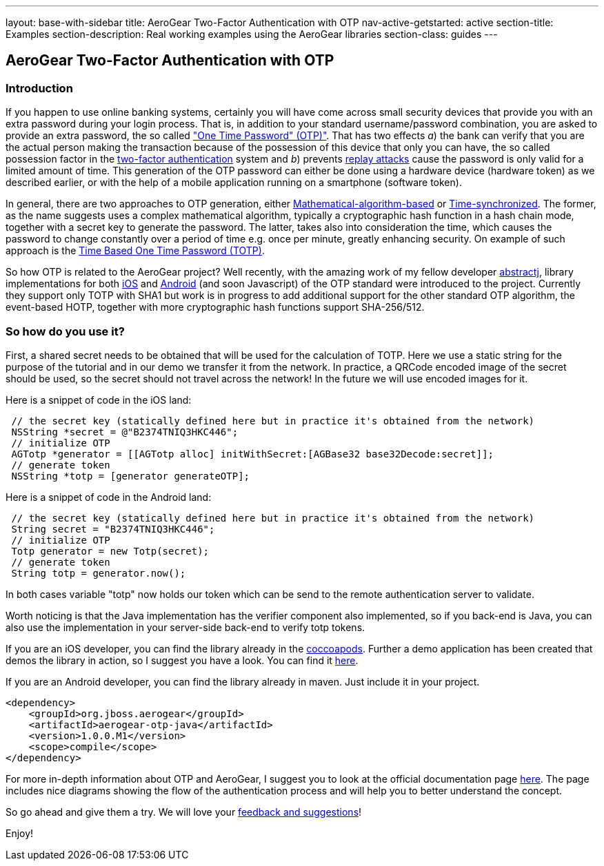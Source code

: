 ---
layout: base-with-sidebar
title: AeroGear Two-Factor Authentication with OTP
nav-active-getstarted: active
section-title: Examples
section-description: Real working examples using the AeroGear libraries
section-class: guides
---

== AeroGear Two-Factor Authentication with OTP

=== Introduction
If you happen to use online banking systems, certainly you will have come across small security devices that provide you with an extra password during your login process. That is, in addition to your standard username/password combination, you are asked to provide an extra password, the so called link:http://en.wikipedia.org/wiki/One-time_password["One Time Password" (OTP)"].  That has two effects __a__) the bank can verify that you are the actual person making the transaction because of the possession of this device that only you can have, the so called possession factor in the link:http://en.wikipedia.org/wiki/Two-factor_authentication[two-factor authentication] system and __b__) prevents link:http://en.wikipedia.org/wiki/Replay_attack[replay attacks] cause the password is only valid for a limited amount of time. This generation of the OTP password can either be done using a hardware device (hardware token) as we described earlier, or with the help of a mobile application running on a smartphone (software token).

In general, there are two approaches to OTP generation, either link:http://tools.ietf.org/html/rfc4226[Mathematical-algorithm-based] or link:http://tools.ietf.org/html/rfc6238[Time-synchronized]. The former, as the name suggests uses a complex mathematical algorithm, typically a cryptographic hash function in a hash chain mode, together with a secret key to generate the password.  The latter, takes also into consideration the time, which causes the password to change constantly over a period of time e.g. once per minute, greatly enhancing security. On example of such approach is the link:http://tools.ietf.org/html/rfc6238[Time Based One Time Password (TOTP)].

So how OTP is related to the AeroGear project? Well recently, with the amazing work of my fellow developer link:https://github.com/abstractj[abstractj], library implementations for both link:https://github.com/aerogear/aerogear-otp-ios[iOS] and link:https://github.com/aerogear/aerogear-otp-java[Android] (and soon Javascript) of the OTP standard were introduced to the project. Currently they support only TOTP with SHA1 but work is in progress to add additional support for the other standard OTP algorithm, the event-based HOTP, together with more cryptographic hash functions support SHA-256/512.

=== So how do you use it?

First, a shared secret needs to be obtained that will be used for the calculation of TOTP. Here we use a static string for the purpose of the tutorial and in our demo we transfer it from the network. In practice, a QRCode encoded image of the secret should be used, so the secret should not travel across the network! In the future we will use encoded images for it.

Here is a snippet of code in the iOS land:


[source, c]
----
 // the secret key (statically defined here but in practice it's obtained from the network)
 NSString *secret = @"B2374TNIQ3HKC446";   
 // initialize OTP  
 AGTotp *generator = [[AGTotp alloc] initWithSecret:[AGBase32 base32Decode:secret]];                       
 // generate token  
 NSString *totp = [generator generateOTP];  
----

Here is a snippet of code in the Android land:


[source, java]
----
 // the secret key (statically defined here but in practice it's obtained from the network)
 String secret = "B2374TNIQ3HKC446";
 // initialize OTP  
 Totp generator = new Totp(secret);
 // generate token  
 String totp = generator.now();  
----

In both cases variable "totp" now holds our token which can be send to the remote authentication server to validate.

Worth noticing is that the Java implementation has the verifier component also implemented, so if you back-end is Java, you can also use the implementation in your server-side back-end to verify totp tokens.

If you are an iOS developer, you can find the library already in the link:http://cocoapods.org/?q=aerogear-otp[coccoapods]. Further a demo application has been created that demos the library in action, so I suggest you have a look. You can find it link:https://github.com/aerogear/aerogear-otp-ios-demo[here].

If you are an Android developer, you can find the library already in maven. Just include it in your project.
[source, xml]
----
<dependency>
    <groupId>org.jboss.aerogear</groupId>
    <artifactId>aerogear-otp-java</artifactId>
    <version>1.0.0.M1</version>
    <scope>compile</scope>
</dependency>
----

For more in-depth information about OTP and AeroGear, I suggest you to look at the official documentation page link:http://aerogear.org/docs/specs/aerogear-security-otp/[here]. The page includes nice diagrams showing the flow of the authentication process and will help you to better understand the concept.

So go ahead and give them a try. We will love your link:https://issues.jboss.org/browse/AEROGEAR[feedback and suggestions]!

Enjoy!